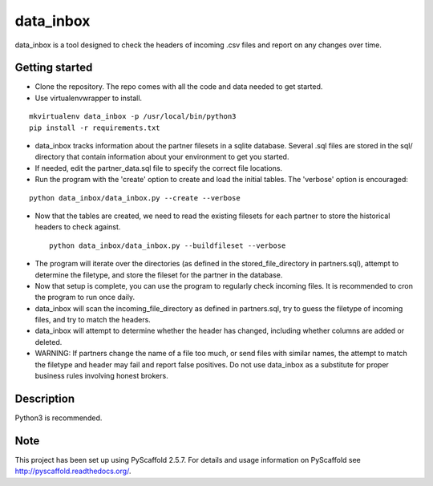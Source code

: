 ==========
data_inbox
==========


data_inbox is a tool designed to check the headers of incoming .csv files and
report on any changes over time.


Getting started
===============
- Clone the repository. The repo comes with all the code and data needed to get started.
- Use virtualenvwrapper to install.

::

  mkvirtualenv data_inbox -p /usr/local/bin/python3
  pip install -r requirements.txt

- data_inbox tracks information about the partner filesets in a sqlite database.
  Several .sql files are stored in the sql/ directory that contain information about your environment to get you started.
- If needed, edit the partner_data.sql file to specify the correct file locations.
- Run the program with the 'create' option to create and load the initial tables. The 'verbose' option is encouraged:

::

  python data_inbox/data_inbox.py --create --verbose

- Now that the tables are created, we need to read the existing filesets for each partner to store the historical headers to check against.

 ::

  python data_inbox/data_inbox.py --buildfileset --verbose

- The program will iterate over the directories (as defined in the stored_file_directory in partners.sql), attempt to determine the filetype, and store the fileset for the partner in the database.
- Now that setup is complete, you can use the program to regularly check incoming files. It is recommended to cron the program to run once daily.
- data_inbox will scan the incoming_file_directory as defined in partners.sql, try to guess the filetype of incoming files, and try to match the headers.
- data_inbox will attempt to determine whether the header has changed, including whether columns are added or deleted.
- WARNING: If partners change the name of a file too much, or send files with similar names, the attempt to match the filetype and header may fail and report false positives. Do not use data_inbox as a substitute for proper business rules involving honest brokers.


Description
===========
Python3 is recommended.


Note
====

This project has been set up using PyScaffold 2.5.7. For details and usage
information on PyScaffold see http://pyscaffold.readthedocs.org/.
